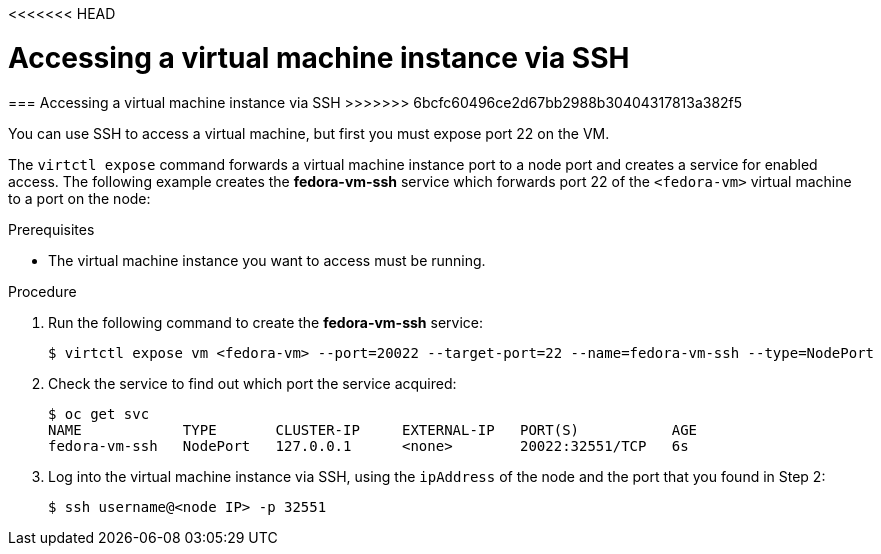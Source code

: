 <<<<<<< HEAD
// Module included in the following assemblies:
//
// * cnv_users_guide/cnv_users_guide.adoc

[[accessvmissh]]
= Accessing a virtual machine instance via SSH
=======
[[accessvmissh]]
=== Accessing a virtual machine instance via SSH
>>>>>>> 6bcfc60496ce2d67bb2988b30404317813a382f5

You can use SSH to access a virtual machine, but first you must expose port 
22 on the VM.

The `virtctl expose` command forwards a virtual machine instance port to a node 
port and creates a service for enabled access. The following example creates 
the *fedora-vm-ssh* service which forwards port 22 of the `<fedora-vm>` virtual 
machine to a port on the node:

.Prerequisites
* The virtual machine instance you want to access must be running.

.Procedure
. Run the following command to create the *fedora-vm-ssh* service: 
+
----
$ virtctl expose vm <fedora-vm> --port=20022 --target-port=22 --name=fedora-vm-ssh --type=NodePort 
----

. Check the service to find out which port the service acquired:
+
----
$ oc get svc
NAME            TYPE       CLUSTER-IP     EXTERNAL-IP   PORT(S)           AGE
fedora-vm-ssh   NodePort   127.0.0.1      <none>        20022:32551/TCP   6s
----

. Log into the virtual machine instance via SSH, using the `ipAddress` of the 
node and the port that you found in Step 2:
+
----
$ ssh username@<node IP> -p 32551
----

